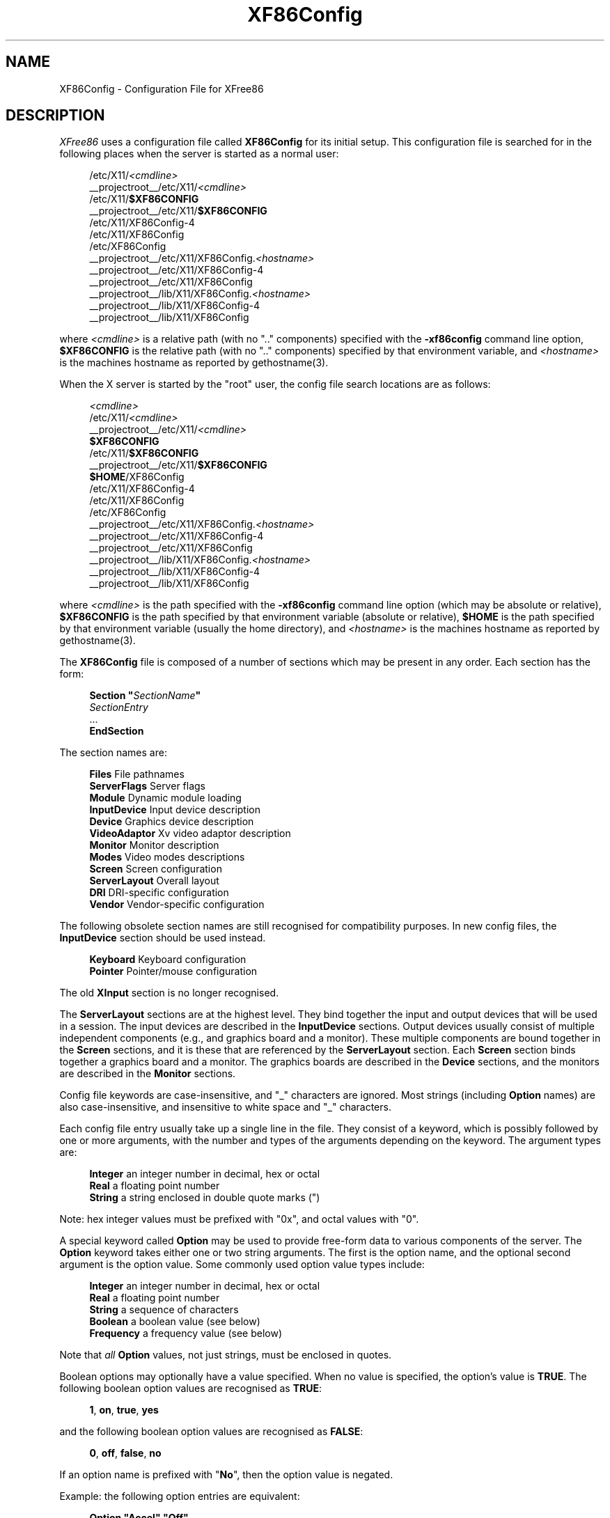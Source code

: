 .\" $XFree86: xc/programs/Xserver/hw/xfree86/XF86Config.man,v 1.5 2001/05/08 21:53:08 paulo Exp $
.\" shorthand for double quote that works everywhere.
.ds q \N'34'
.TH XF86Config __filemansuffix__ __vendorversion__
.SH NAME
XF86Config - Configuration File for XFree86
.SH DESCRIPTION
.I XFree86
uses a configuration file called
.B XF86Config
for its initial setup.  This configuration file is searched for in the
following places when the server is started as a normal user:
.PP
.RS 4
.nf
.RI /etc/X11/ <cmdline>
.RI __projectroot__/etc/X11/ <cmdline>
.RB /etc/X11/ $XF86CONFIG
.RB __projectroot__/etc/X11/ $XF86CONFIG
/etc/X11/XF86Config-4
/etc/X11/XF86Config
/etc/XF86Config
.RI __projectroot__/etc/X11/XF86Config. <hostname>
__projectroot__/etc/X11/XF86Config-4
__projectroot__/etc/X11/XF86Config
.RI __projectroot__/lib/X11/XF86Config. <hostname>
__projectroot__/lib/X11/XF86Config-4
__projectroot__/lib/X11/XF86Config
.fi
.RE
.PP
where
.I <cmdline>
is a relative path (with no ".." components) specified with the
.B \-xf86config
command line option,
.B $XF86CONFIG
is the relative path (with no ".." components) specified by that
environment variable, and
.I <hostname>
is the machines hostname as reported by gethostname(3).
.PP
When the X server is started by the "root" user, the config file search
locations are as follows:
.PP
.RS 4
.nf
.I <cmdline>
.RI /etc/X11/ <cmdline>
.RI __projectroot__/etc/X11/ <cmdline>
.B $XF86CONFIG
.RB /etc/X11/ $XF86CONFIG
.RB __projectroot__/etc/X11/ $XF86CONFIG
.BR $HOME /XF86Config
/etc/X11/XF86Config-4
/etc/X11/XF86Config
/etc/XF86Config
.RI __projectroot__/etc/X11/XF86Config. <hostname>
__projectroot__/etc/X11/XF86Config-4
__projectroot__/etc/X11/XF86Config
.RI __projectroot__/lib/X11/XF86Config. <hostname>
__projectroot__/lib/X11/XF86Config-4
__projectroot__/lib/X11/XF86Config
.fi
.RE
.PP
where
.I <cmdline>
is the path specified with the
.B \-xf86config
command line option (which may be absolute or relative),
.B $XF86CONFIG
is the path specified by that
environment variable (absolute or relative),
.B $HOME
is the path specified by that environment variable (usually the home
directory), and
.I <hostname>
is the machines hostname as reported by gethostname(3).
.PP
The
.B XF86Config
file is composed of a number of sections which may be present in any
order.  Each section has
the form:
.PP
.RS 4
.nf
.\" Some man macros don't handle quotes in .BI, etc very well
.\" \fBSection "\fP\fISectionName\fP\fB"\fP
.BI "Section  \*q" SectionName \*q
.RI "    " SectionEntry
    ...
.B EndSection
.fi
.RE
.PP
The section names are:
.PP
.RS 4
.nf
.BR "Files          " "File pathnames"
.BR "ServerFlags    " "Server flags"
.BR "Module         " "Dynamic module loading"
.BR "InputDevice    " "Input device description"
.BR "Device         " "Graphics device description"
.BR "VideoAdaptor   " "Xv video adaptor description"
.BR "Monitor        " "Monitor description"
.BR "Modes          " "Video modes descriptions"
.BR "Screen         " "Screen configuration"
.BR "ServerLayout   " "Overall layout"
.BR "DRI            " "DRI-specific configuration"
.BR "Vendor         " "Vendor-specific configuration"
.fi
.RE
.PP
The following obsolete section names are still recognised for compatibility
purposes.  In new config files, the
.B InputDevice
section should be used instead.
.PP
.RS 4
.nf
.BR "Keyboard       " "Keyboard configuration"
.BR "Pointer        " "Pointer/mouse configuration"
.fi
.RE
.PP
The old
.B XInput
section is no longer recognised.
.PP
The
.B ServerLayout
sections are at the highest level.  They bind together the input and
output devices that will be used in a session.  The input devices
are described in the
.B InputDevice
sections.  Output devices usually consist of multiple independent
components (e.g., and graphics board and a monitor).  These multiple
components are bound together in the
.B Screen
sections, and it is these that are referenced by the
.B ServerLayout
section.  Each
.B Screen
section binds together a graphics board and a monitor.  The graphics
boards are described in the
.B Device
sections, and the monitors are described in the
.B Monitor
sections.
.PP
Config file keywords are case-insensitive, and "_" characters are
ignored.  Most strings (including
.B Option
names) are also case-insensitive, and insensitive to white space and
"_" characters.
.PP
Each config file entry usually take up a single line in the file.
They consist of a keyword, which is possibly followed by one or
more arguments, with the number and types of the arguments depending
on the keyword.  The argument types are:
.PP
.RS 4
.nf
.BR "Integer     " "an integer number in decimal, hex or octal"
.BR "Real        " "a floating point number"
.BR "String      " "a string enclosed in double quote marks (\*q)"
.fi
.RE
.PP
Note: hex integer values must be prefixed with "0x", and octal values
with "0".
.PP
A special keyword called
.B Option
may be used to provide free-form data to various components of the server.
The
.B Option
keyword takes either one or two string arguments.  The first is the option
name, and the optional second argument is the option value.  Some commonly
used option value types include:
.PP
.RS 4
.nf
.BR "Integer     " "an integer number in decimal, hex or octal"
.BR "Real        " "a floating point number"
.BR "String      " "a sequence of characters"
.BR "Boolean     " "a boolean value (see below)"
.BR "Frequency   " "a frequency value (see below)"
.fi
.RE
.PP
Note that
.I all
.B Option
values, not just strings, must be enclosed in quotes.
.PP
Boolean options may optionally have a value specified.  When no value
is specified, the option's value is
.BR TRUE .
The following boolean option values are recognised as
.BR TRUE :
.PP
.RS 4
.BR 1 ,
.BR on ,
.BR true ,
.B yes
.RE
.PP
and the following boolean option values are recognised as
.BR FALSE :
.PP
.RS 4
.BR 0 ,
.BR off ,
.BR false ,
.B no
.RE
.PP
If an option name is prefixed with
.RB \*q No \*q,
then the option value is negated.
.PP
Example: the following option entries are equivalent:
.PP
.RS 4
.nf
.B "Option \*qAccel\*q   \*qOff\*q"
.B "Option \*qNoAccel\*q"
.B "Option \*qNoAccel\*q \*qOn\*q"
.B "Option \*qAccel\*q   \*qfalse\*q"
.B "Option \*qAccel\*q   \*qno\*q"
.fi
.RE
.PP
Frequency option values consist of a real number that is optionally
followed by one of the following frequency units:
.PP
.RS 4
.BR Hz ,
.BR k ,
.BR kHz ,
.BR M ,
.B MHz
.RE
.PP
When the unit name is omitted, the correct units will be determined from
the value and the expectations of the appropriate range of the value.
It is recommended that the units always be specified when using frequency
option values to avoid any errors in determining the value.
.SH FILES SECTION
The
.B Files
section is used to specify some path names required by the server.
Some of these paths can also be set from the command line (see
.I Xserver(1)
and
.IR XFree86(1) ).
The command line settings override the values specified in the config
file.
The entries that can appear in this section are:
.TP 7
.BI "FontPath \*q" path \*q
sets the search path for fonts.  This path is a comma separated
list of font path elements which the X server searches for font databases.
Multiple
.B FontPath
entries may be specified, and they will be
concatenated to build up the fontpath used by the server.
Font path elements may be either absolute directory paths, or
a font server identifier.  Font server identifiers have the form:
.PP
.RS 11
.IR <trans> / <hostname> : <port-number>
.RE
.PP
.RS 7
where
.I <trans>
is the transport type to use to connect to the font server (e.g.,
.B unix
for UNIX-domain sockets or
.B tcp
for a TCP/IP connection),
.I <hostname>
is the hostname of the machine running the font server, and
.I <port-number>
is the port number that the font server is listening on (usually 7100).
.PP
When this entry is not specified in the config file, the server falls back
to the compiled-in default font path, which contains the following
font path elements:
.PP
.RS 4
.nf
__projectroot__/lib/X11/fonts/misc/
__projectroot__/lib/X11/fonts/Speedo/
__projectroot__/lib/X11/fonts/Type1/
__projectroot__/lib/X11/fonts/CID/
__projectroot__/lib/X11/fonts/75dpi/
__projectroot__/lib/X11/fonts/100dpi/
.fi
.RE
.PP
The recommended font path contains the following font path elements:
.PP
.RS 4
.nf
__projectroot__/lib/X11/fonts/local/
__projectroot__/lib/X11/fonts/misc/
__projectroot__/lib/X11/fonts/75dpi/:unscaled
__projectroot__/lib/X11/fonts/100dpi/:unscaled
__projectroot__/lib/X11/fonts/Type1/
__projectroot__/lib/X11/fonts/CID/
__projectroot__/lib/X11/fonts/Speedo/
__projectroot__/lib/X11/fonts/75dpi/
__projectroot__/lib/X11/fonts/100dpi/
.fi
.RE
.PP
Font path elements that are found to be invalid are removed from the
font path when the server starts up.
.RE
.TP 7
.BI "RGBPath \*q" path \*q
sets the path name for the RGB color database.
When this entry is not specified in the config file, the server falls back
to the compiled-in default RGB path, which is:
.PP
.RS 11
__projectroot__/lib/X11/rgb
.RE
.TP 7
.BI "ModulePath \*q" path \*q
sets the search path for loadable X server modules.  This path is a
comma separated list of directories which the X server searches for
loadable modules loading in the order specified.  Multiple
.B ModulePath
entries may be specified, and they will be concatenated to build the
module search path used by the server.
.\" The LogFile keyword is not currently implemented
.ig
.TP 7
.BI "LogFile \*q" path \*q
sets the name of the X server log file.  The default log file name is
.PP
.RS 11
.RI __logdir__/XFree86. <n> .log
.RE
.PP
.RS 7
where
.I <n>
is the display number for the X server.
..
.SH SERVERFLAGS SECTION
The
.B ServerFlags
section is used to specify some global
X server options.  All of the entries in this section are
.BR Options ,
although for compatibility purposes some of the old style entries are
still recognised.  Those old style entries are not documented here, and
using them is discouraged.
.PP
.B Options
specified in this section may be overridden by
.B Options
specified in the active
.B ServerLayout
section.  Options with command line equivalents are overridden when their
command line equivalent is used.  The options recognised by this section
are:
.TP 7
.BI "Option \*qNoTrapSignals\*q  \*q" boolean \*q
This prevents the X server from trapping a range of unexpected
fatal signals and exiting cleanly.  Instead, the X server will die
and drop core where the fault occurred.  The default behaviour is
for the X server exit cleanly, but still drop a core file.  In
general you never want to use this option unless you are debugging
an X server problem and know how to deal with the consequences.
.TP 7
.BI "Option \*qDontZap\*q  \*q" boolean \*q
This disallows the use of the
.B Ctrl+Alt+Backspace
sequence.  That sequence is normally used to terminate the X server.
When this option is enabled, that key sequence has no special meaning
and is passed to clients.  Default: off.
.TP 7
.BI "Option \*qDontZoom\*q  \*q" boolean \*q
This disallows the use of the
.B Ctrl+Alt+Keypad-Plus
and
.B Ctrl+Alt+Keypad-Minus
sequences.  These sequences allows you to switch between video modes.
When this option is enabled, those key sequences have no special meaning
and are passed to clients.  Default: off.
.TP 7
.BI "Option \*qDisableVidModeExtension\*q  \*q" boolean \*q
This disables the parts of the VidMode extension used by the xvidtune client
that can be used to change the video modes.  Default: the VidMode extension
is enabled.
.TP 7
.BI "Option \*qAllowNonLocalXvidtune\*q  \*q" boolean \*q
This allows the xvidtune client (and other clients that use the VidMode
extension) to connect from another host.  Default: off.
.TP 7
.BI "Option \*qDisableModInDev\*q  \*q" boolean \*q
This disables the parts of the XFree86-Misc extension that can be used to
modify the input device settings dynamically.  Default: that functionality
is enabled.
.TP 7
.BI "Option \*qAllowNonLocalModInDev\*q  \*q" boolean \*q
This allows a client to connect from another host and change keyboard
and mouse settings in the running server.  Default: off.
.TP 7
.BI "Option \*qAllowMouseOpenFail\*q  \*q" boolean \*q
This allows the server to start up even if the mouse device can't be
opened/initialised.  Default: false.
.TP 7
.BI "Option \*qVTInit\*q  \*q" command \*q
Runs
.I command
after the VT used by the server has been opened.
The command string is passed to "/bin/sh -c", and is run with the
real user's id with stdin and stdout set to the VT.  The purpose
of this option is to allow system dependent VT initialisation
commands to be run.  This option should rarely be needed.  Default: not set.
.TP 7
.BI "Option \*qVTSysReq\*q  \*q" boolean \*q
enables the SYSV-style VT switch sequence for non-SYSV systems
which support VT switching.  This sequence is
.B Alt-SysRq
followed
by a function key
.RB ( Fn ).
This prevents the X server trapping the
keys used for the default VT switch sequence, which means that clients can
access them.  Default: off.
.\" The following four options are "undocumented".
.ig
.TP 7
.BI "Option \*qPciProbe1\*q"
Use PCI probe method 1.  Default: set.
.TP 7
.BI "Option \*qPciProbe2\*q"
Use PCI probe method 2.  Default: not set.
.TP 7
.BI "Option \*qPciForceConfig1\*q"
Force the use PCI config type 1.  Default: not set.
.TP 7
.BI "Option \*qPciForceConfig2\*q"
Force the use PCI config type 2.  Default: not set.
..
.TP 7
.BI "Option \*qBlankTime\*q  \*q" time \*q
sets the inactivity timeout for the blanking phase of the screensaver.
.I time
is in minutes.  This is equivalent to the Xserver's `-s' flag, and the
value can be changed at run-time with \fIxset(1)\fP.  Default: 10 minutes.
.TP 7
.BI "Option \*qStandbyTime\*q  \*q" time \*q
sets the inactivity timeout for the "standby" phase of DPMS mode.
.I time
is in minutes, and the value can be changed at run-time with \fIxset(1)\fP.
Default: 20 minutes.
This is only suitable for VESA DPMS compatible monitors, and may not be
supported by all video drivers.  It is only enabled for screens that
have the
.B \*qDPMS\*q
option set (see the MONITOR section below). 
.TP 7
.BI "Option \*qSuspendTime\*q  \*q" time \*q
sets the inactivity timeout for the "suspend" phase of DPMS mode.
.I time
is in minutes, and the value can be changed at run-time with \fIxset(1)\fP.
Default: 30 minutes.
This is only suitable for VESA DPMS compatible monitors, and may not be
supported by all video drivers.  It is only enabled for screens that
have the
.B \*qDPMS\*q
option set (see the MONITOR section below). 
.TP 7
.BI "Option \*qOffTime\*q  \*q" time \*q
sets the inactivity timeout for the "off" phase of DPMS mode.
.I time
is in minutes, and the value can be changed at run-time with \fIxset(1)\fP.
Default: 40 minutes.
This is only suitable for VESA DPMS compatible monitors, and may not be
supported by all video drivers.  It is only enabled for screens that
have the
.B \*qDPMS\*q
option set (see the MONITOR section below). 
.TP 7
.BI "Option \*qPixmap\*q  \*q" bpp \*q
This sets the pixmap format to use for depth 24.  Allowed values for
.I bpp
are 24 and 32.  Default: 32 unless driver constraints don't allow this
(which is rare).  Note: some clients don't behave well when
this value is set to 24.
.TP 7
.BI "Option \*qPC98\*q  \*q" boolean \*q
Specify that the machine is a Japanese PC-98 machine.  This should not
be enabled for anything other than the Japanese-specific PC-98
architecture.  Default: auto-detected.
.\" Doubt this should be documented.
.ig
.TP 7
.BI "Option \*qEstimateSizesAggressively\*q  \*q" value \*q
This option affects the way that bus resource sizes are estimated.  Default: 0.
..
.TP 7
.BI "Option \*qNoPM\*q  \*q" boolean \*q
Disables something to do with power management events.  Default: PM enabled
on platforms that support it.
.TP 7
.BI "Option \*qXinerama\*q  \*q" boolean \*q
enable or disable XINERAMA extension. Default is disabled. 
.SH MODULE SECTION
The
.B Module
section is used to specify which X server modules should be loaded.
This section is ignored when the X server is built in static form.
The types of modules normally loaded in this section are X server
extension modules, and font rasteriser modules.  Most other module types
are loaded automatically when they are needed via other mechanisms.
.PP
Entries in this section may be in two forms.   The first and most commonly
used form is an entry that uses the
.B Load
keyword, as described here:
.TP 7
.BI "Load  \*q" modulename \*q
This instructs the server to load the module called
.IR modulename .
The module name given should be the module's standard name, not the
module file name.  The standard name is case-sensitive, and does not
include the "lib" prefix, or the ".a", ".o", or ".so" suffixes.
.PP
.RS 7
Example: the Type 1 font rasteriser can be loaded with the following entry:
.PP
.RS 4
.B "Load \*qtype1\*q"
.RE
.RE
.PP
The second form of entry is a
.BR SubSection,
with the subsection name being the module name, and the contents of the
.B SubSection
being
.B Options
that are passed to the module when it is loaded.
.PP
Example: the extmod module (which contains a miscellaneous group of
server extensions) can be loaded, with the XFree86-DGA extension
disabled by using the following entry:
.PP
.RS 4
.nf
.B "SubSection \*qextmod\*q"
.B "   Option  \*qomit XFree86-DGA\*q"
.B EndSubSection
.fi
.RE
.PP
Modules are searched for in each directory specified in the
.B ModulePath
search path, and in the drivers, input, extensions, fonts, and
internal subdirectories of each of those directories.
In addition to this, operating system specific subdirectories of all
the above are searched first if they exist.
.PP
To see what font and extension modules are available, check the contents
of the following directories:
.PP
.RS 4
.nf
__projectroot__/lib/modules/fonts
__projectroot__/lib/modules/extensions
.fi
.RE
.PP
The "bitmap" font modules is loaded automatically.  It is recommended
that at very least the "extmod" extension module be loaded.  If it isn't
some commonly used server extensions (like the SHAPE extension) will not be
available.
.SH INPUTDEVICE SECTION
The config file may have multiple
.B InputDevice
sections.  There will normally be at least two: one for the core (primary)
keyboard, and one of the core pointer.
.PP
.B InputDevice
sections have the following format:
.PP
.RS 4
.nf
.B  "Section \*qInputDevice\*q"
.BI "    Identifier \*q" name \*q
.BI "    Driver     \*q" inputdriver \*q
.I  "    options"
.I  "    ..."
.B  "EndSection"
.fi
.RE
.PP
The
.B Identifier
entry specifies the unique name for this input device.  The
.B Driver
entry specifies the name of the driver to use for this input device.
When using the loadable server, the input driver module
.RI \*q inputdriver \*q
will be loaded for each active
.B InputDevice
section.  An
.B InputDevice
section is considered active if it is referenced by an active
.B ServerLayout
section, or if it is referenced by the
.B \-keyboard
or
.B \-pointer
command line options.
The most commonly used input drivers are "keyboard" and "mouse".
.PP
.B InputDevice
sections recognise some driver-independent
.BR Options ,
which are described here.  See the individual input driver manual pages
for a description of the device-specific options.
.TP 7
.BI "Option \*qCorePointer\*q"
When this is set, the input device is installed as the core (primary)
pointer device.  There must be exactly one core pointer.  If this option
is not set here, or in the
.B ServerLayout
section, or from the
.B \-pointer
command line option, then the first input device that is capable of
being used as a core pointer will be selected as the core pointer.
This option is implicitly set when the obsolete
.B Pointer
section is used.
.TP 7
.BI "Option \*qCoreKeyboard\*q"
When this is set, the input device is to be installed as the core
(primary) keyboard device.  There must be exactly one core keyboard.  If
this option is not set here, in the
.B ServerLayout
section, or from the
.B \-keyboard
command line option, then the first input device that is capable of
being used as a core keyboard will be selected as the core keyboard.
This option is implicitly set when the obsolete
.B Keyboard
section is used.
.TP 7
.BI "Option \*qAlwaysCore\*q  \*q" boolean \*q
.TP 7
.BI "Option \*qSendCoreEvents\*q  \*q" boolean \*q
Both of these options are equivalent, and when enabled cause the
input device to always report core events.  This can be used, for
example, to allow an additional pointer device to generate core
pointer events (like moving the cursor, etc).
.TP 4
.BI "Option \*qHistorySize\*q  \*q" number \*q
Sets the motion history size.  Default: 0.
.TP 7
.BI "Option \*qSendDragEvents\*q  \*q" boolean \*q
???
.SH DEVICE SECTION
The config file may have multiple
.B Device
sections.  There must be at least one, for the video card being used.
.PP
.B Device
sections have the following format:
.PP
.RS 4
.nf
.B  "Section \*qDevice\*q"
.BI "    Identifier \*q" name \*q
.BI "    Driver     \*q" driver \*q
.I  "    entries"
.I  "    ..."
.B  "EndSection"
.fi
.RE
.PP
The
.B Identifier
entry specifies the unique name for this graphics device.  The
.B Driver
entry specifies the name of the driver to use for this graphics device.
When using the loadable server, the driver module
.RI \*q driver \*q
will be loaded for each active
.B Device
section.  A
.B Device
section is considered active if it is referenced by an active
.B Screen
section.
.PP
.B Device
sections recognise some driver-independent entries and
.BR Options ,
which are described here.  Not all drivers make use of these
driver-independent entries, and many of those that do don't require them
to be specified because the information is auto-detected.  See the
individual graphics driver manual pages for further information about
this, and for a description of the device-specific options.
Note that most of the
.B Options
listed here (but not the other entries) may be specified in the
.B Screen
section instead of here in the
.B Device
section.
.TP 7
.BI "BusID  \*q" bus-id \*q
This specifies the bus location of the graphics card.  For PCI/AGP cards,
the
.I bus-id
string has the form
.BI PCI: bus : device : function
(e.g., "PCI:1:0:0" might be appropriate for an AGP card).
This field is usually optional in single-head configurations when using
the primary graphics card.  In multi-head configurations, or when using
a secondary graphics card in a single-head configuration, this entry is
mandatory.  Its main purpose is to make an unambiguous connection between
the device section and the hardware it is representing.  This information
can usually be found by running the X server with the
.B \-scanpci
command line option.
.TP 7
.BI "Screen  " number
This option is mandatory for cards where a single PCI entity can drive more
than one display (i.e., multiple CRTCs sharing a single graphics accelerator
and video memory).  One
.B Device
section is required for each head, and this
parameter determines which head each of the
.B Device
sections applies to.  The legal values of
.I number
range from 0 to one less than the total number of heads per entity.
Most drivers require that the primary screen (0) be present.
.TP 7
.BI "Chipset  \*q" chipset \*q
This usually optional entry specifies the chipset used on the graphics
board.  In most cases this entry is not required because the drivers
will probe the hardware to determine the chipset type.  Don't
specify it unless the driver-specific documentation recommends that you
do.
.TP 7
.BI "Ramdac  \*q" ramdac-type \*q
This optional entry specifies the type of RAMDAC used on the graphics
board.  This is only used by a few of the drivers, and in most cases it
is not required because the drivers will probe the hardware to determine
the RAMDAC type where possible.  Don't specify it unless the
driver-specific documentation recommends that you do.
.TP 7
.BI "DacSpeed  " speed
.TP 7
.BI "DacSpeed  " "speed-8 speed-16 speed-24 speed-32"
This optional entry specifies the RAMDAC speed rating (which is usually
printed on the RAMDAC chip).  The speed is in MHz.  When one value is
given, it applies to all framebuffer pixel sizes.  When multiple values
are give, they apply to the framebuffer pixel sizes 8, 16, 24 and 32
respectively.  This is not used by many drivers, and only needs to be
specified when the speed rating of the RAMDAC is different from the
defaults built in to driver, or when the driver can't auto-detect the
correct defaults.  Don't specify it unless the driver-specific
documentation recommends that you do.
.TP 7
.BI "Clocks  " "clock ..."
specifies the pixel that are on your graphics board.  The clocks are in
MHz, and may be specified as a floating point number.  The value is
stored internally to the nearest kHz.  The ordering of the clocks is
important.  It must match the order in which they are selected on the
graphics board.  Multiple
.B Clocks
lines may be specified, and each is concatenated to form the list.  Most
drivers do not use this entry, and it is only required for some older
boards with non-programmable clocks.  Don't specify this entry unless
the driver-specific documentation explicitly recommends that you do.
.TP
.BI "ClockChip  \*q" clockchip-type \*q
This optional entry is used to specify the clock chip type on
graphics boards which have a programmable clock generator.  Only
a few X servers support programmable clock chips.  For details,
see the appropriate X server manual page.
.TP 7
.BI "VideoRam  " "mem"
This optional entry specifies the amount of video ram that is installed
on the graphics board. This is measured in kBytes.  In most cases this
is not required because the X server probes the graphics board to
determine this quantity.  The driver-specific documentation should
indicate when it might be needed.
.TP 7
.BI "BiosBase  " "baseaddress"
This optional entry specifies the base address of the video BIOS
for the VGA board.  This address is normally auto-detected, and should
only be specified if the driver-specific documentation recommends it.
.TP 7
.BI "MemBase  " "baseaddress"
This optional entry specifies the memory base address of a graphics
board's linear frame buffer.  This entry is not used by many drivers,
and it should only be specified if the driver-specific documentation
recommends it.
.TP 7
.BI "IOBase  " "baseaddress"
This optional entry specifies the IO base address.  This entry is not
used by many drivers, and it should only be specified if the
driver-specific documentation recommends it.
.TP 7
.BI "ChipID  " "id"
This optional entry specifies a numerical ID representing the chip type.
For PCI cards, it is usually the device ID.  This can be used to override
the auto-detection, but that should only be done when the driver-specific
documentation recommends it.
.TP 7
.BI "ChipRev  " "rev"
This optional entry specifies the chip revision number.  This can be
used to override the auto-detection, but that should only be done when
the driver-specific documentation recommends it.
.TP 7
.BI "TextClockFreq  " "freq"
This optional entry specifies the pixel clock frequency that is used
for the regular text mode.  The frequency is specified in MHz.  This is
rarely used.
.ig
.TP 7
This optional entry allows an IRQ number to be specified.
..
.TP 7
.B Options
Option flags may be specified in the
.B Device
sections.  These include driver-specific options and driver-independent
options.  The former are described in the driver-specific documentation.
Some of the latter are described below in the section about the
.B Screen
section, and they may also be included here.

.SH VIDEOADAPTOR SECTION
Nobody wants to say how this works.  Maybe nobody knows ...

.SH MONITOR SECTION
The config file may have multiple
.B Monitor
sections.  There must be at least one, for the monitor being used.
.PP
.B Monitor
sections have the following format:
.PP
.RS 4
.nf
.B  "Section \*qMonitor\*q"
.BI "    Identifier \*q" name \*q
.I  "    entries"
.I  "    ..."
.B  "EndSection"
.fi
.RE
.PP
The
.B Identifier
entry specifies the unique name for this monitor.  The
.B Monitor
section provides information about the specifications of the monitor,
monitor-specific
.BR Options ,
and information about the video modes to use with the monitor.  Specifying
video modes is optional because the server now has a built-in list of
VESA standard modes.  When modes are specified explicitly in the
.B Monitor
section (with the
.BR Modes ,
.BR ModeLine ,
or
.B UseModes
keywords), built-in modes with the same names are not included.  Built-in
modes with different names are, however, still implicitly included.
.PP
The entries that may be used in
.B Monitor
sections are described below.
.TP 7
.BI "VendorName  \*q" vendor \*q
This optional entry specifies the monitor's manufacturer.
.TP 7
.BI "ModelName  \*q" model \*q
This optional entry specifies the monitor's model.
.TP 7
.BI "HorizSync  " "horizsync-range"
gives the range(s) of horizontal sync frequencies supported by the
monitor.
.I horizsync-range
may be a comma separated list of either discrete values or ranges of
values.  A range of values is two values separated by a dash.  By default
the values are in units of kHz.  They may be specified in MHz or Hz if
.B MHz
or
.B Hz
is added to the end of the line.  The data given here is used by the X
server to determine if video modes are within the specifications of the
monitor.  This information should be available in the monitor's handbook.
If this entry is omitted, a default range of 28\-33kHz is used.
.TP 7
.BI "VertRefresh  " "vertrefresh-range"
gives the range(s) of vertical refresh frequencies supported by the
monitor.
.I vertrefresh-range
may be a comma separated list of either discrete values or ranges of
values.  A range of values is two values separated by a dash.  By default
the values are in units of Hz.  They may be specified in MHz or kHz if
.B MHz
or
.B kHz
is added to the end of the line.  The data given here is used by the X
server to determine if video modes are within the specifications of the
monitor.  This information should be available in the monitor's handbook.
If this entry is omitted, a default range of 43-72Hz is used.
.TP 7
.BI "DisplaySize  " "width height"
This optional entry gives the width and height, in millimetres, of the
picture area of the monitor. If given this is used to calculate the
horizontal and vertical pitch (DPI) of the screen.
.TP 7
.BI "Gamma  " "gamma-value"
.TP 7
.BI "Gamma  " "red-gamma green-gamma blue-gamma"
This is an optional entry that can be used to specify the gamma
correction for the monitor.  It may be specified as either a single
value or as three separate RGB values.  The values should be in the range
0.1 to 10.0, and the default is 1.0.  Not all drivers are capable
of using this information.
.TP 7
.BI "UseModes  \*q" modesection-id \*q
Include the set of modes listed in the
.B Modes
section called
.IR modesection-id.
This make all of the modes defined in that section available for use
by this monitor.
.TP 7
.B Mode \fI"name"\fP
This is an optional multi-line entry that can be used to provide
definitions for video modes for the monitor.  In most cases this isn't
necessary because the built-in set of VESA standard modes will be
sufficient.  The
.B Mode
keyword indicates the start of a multi-line video mode description.
The mode description is terminated with the
.B EndMode
keyword.  The mode description consists of the following entries:
.RS 7
.TP 4
.BI "DotClock  " clock
is the dot (pixel) clock rate to be used for the mode.
.TP 4
.BI "HTimings  " "hdisp hsyncstart hsyncend htotal"
specifies the horizontal timings for the mode.
.TP 4
.BI "VTimings  " "vdisp vsyncstart vsyncend vtotal"
specifies the vertical timings for the mode.
.TP 4
.BI "Flags  \*q" flag \*q " ..."
specifies an optional set of mode flags, each of which is a separate
string in double quotes.
.B \*qInterlace\*q
indicates that the mode is interlaced.
.B \*qDoubleScan\*q
indicates a mode where each scanline is doubled.
.B \*q+HSync\*q
and
.B \*q\-HSync\*q
can be used to select the polarity of the HSync signal.
.B \*q+VSync\*q
and
.B \*q\-VSync\*q
can be used to select the polarity of the VSync signal.
.B \*qComposite\*q
can be used to specify composite sync on hardware where this is supported.
Additionally, on some hardware,
.B \*q+CSync\*q
and
.B \*q\-CSync\*q
may be used to select the composite sync polarity.
.TP 4
.BI "HSkew  " hskew
specifies the number of pixels (towards the right edge of the screen)
by which the display enable signal is to be skewed.  Not all drivers
use this information.  This option might become necessary to override
the default value supplied by the server (if any).  "Roving" horizontal
lines indicate this value needs to be increased.  If the last few pixels
on a scan line appear on the left of the screen, this value should be
decreased.
.TP 4
.BI "VScan  " vscan
specifies the number of times each scanline is painted on the screen.
Not all drivers use this information.  Values less than 1 are treated
as 1, which is the default.  Generally, the
.B \*qDoubleScan\*q
.B Flag
mentioned above doubles this value.
.RE
.TP 7
.BI "ModeLine  \*q" name \*q " mode-description"
This entry is a more compact version of the
.B Mode
entry, and it also can be used to specify video modes for the monitor.
is a single line format for specifying video modes.  In most cases this
isn't necessary because the built-in set of VESA standard modes will be
sufficient.
.PP
.RS 7
The
.I mode-description
is in four sections, the first three of which are mandatory.  The first
is the dot (pixel) clock.  This is a single number specifying the pixel
clock rate for the mode in MHz.  The second section is a list of four
numbers specifying the horizontal timings.  These numbers are the
.IR hdisp ,
.IR hsyncstart ,
.IR hsyncend ,
and
.I htotal
values.  The third section is a list of four numbers specifying the
vertical timings.  These numbers are the
.IR vdisp ,
.IR vsyncstart ,
.IR vsyncend ,
and
.I vtotal
values.  The final section is a list of flags specifying other
characteristics of the mode.
.B Interlace
indicates that the mode is interlaced.
.B DoubleScan
indicates a mode where each scanline is doubled.
.B +HSync
and
.B \-HSync
can be used to select the polarity of the HSync signal.
.B +VSync
and
.B \-VSync
can be used to select the polarity of the VSync signal.
.B Composite
can be used to specify composite sync on hardware where this is supported.
Additionally, on some hardware,
.B +CSync
and
.B \-CSync
may be used to select the composite sync polarity.  The
.B HSkew
and
.B VScan
options mentioned above in the
.B Modes
entry description can also be used here.
.RE
.TP 7
.B Options
Some
.B Option
flags that may be useful to include in
.B Monitor
sections (when needed) include
.BR \*qDPMS\*q ,
and
.BR \*qSyncOnGreen\*q .

.SH MODES SECTION
The config file may have multiple
.B Modes
sections, or none.  These sections provide a way of defining sets of
video modes independently of the
.B Monitor
sections.
.B Monitor
sections may include the definitions provided in these sections by
using the
.B UseModes
keyword.  In most cases the
.B Modes
sections are not necessary because the built-in set of VESA standard modes
will be sufficient.
.PP
.B Modes
sections have the following format:
.PP
.RS 4
.nf
.B  "Section \*qModes\*q"
.BI "    Identifier \*q" name \*q
.I  "    entries"
.I  "    ..."
.B  "EndSection"
.fi
.RE
.PP
The
.B Identifier
entry specifies the unique name for this set of mode descriptions.
The other entries permitted in
.B Modes
sections are the
.B Mode
and
.B ModeLine
entries that are described above in the
.B Monitor
section.
.SH SCREEN SECTION
The config file may have multiple
.B Screen
sections.  There must be at least one, for the "screen" being used.
A "screen" represents the binding of a graphics device
.RB ( Device
section) and a monitor
.RB ( Monitor
section).  A
.B Screen
section is considered "active" if it is referenced by an active
.B ServerLayout
section or by the
.B \-screen
command line option.  If neither of those is present, the first
.B Screen
section found in the config file is considered the active one.
.PP
.B Screen
sections have the following format:
.PP
.RS 4
.nf
.B  "Section \*qScreen\*q"
.BI "    Identifier \*q" name \*q
.BI "    Device     \*q" devid \*q
.BI "    Monitor    \*q" monid \*q
.I  "    entries"
.I  "    ..."
.BI "    SubSection \*qDisplay\*q"
.I  "       entries"
.I  "       ...
.B  "    EndSubSection"
.I  "    ..."
.B  "EndSection"
.fi
.RE
.PP
The
.B Identifier
entry specifies the unique name for this screen.  The
.B Screen
section provides information specific to the whole screen, including
screen-specific
.BR Options .
In multi-head configurations, there will be multiple active
.B Screen
sections, one for each head.
The entries available
for this section are:
.TP 7
.BI "Device  \*q" device-id \*q
This specifies the
.B Device
section to be used for this screen.  This is what ties a specific
graphics card to a screen.  The
.I device-id
must match the
.B Identifier
of a
.B Device
section in the config file.
.TP 7
.BI "Monitor  \*q" monitor-id \*q
specifies which monitor description is to be used for this screen.
.TP 7
.BI "VideoAdaptor  \*q" xv-id \*q
specifies an optional Xv video adaptor description to be used with this
screen.
.TP 7
.BI "DefaultDepth  " depth
specifies which color depth the server should use by default.  The
.B \-depth
command line option can be used to override this.  If neither is specified,
the default depth is driver-specific, but in most cases is 8.
.TP 7
.BI "DefaultFbBpp  " bpp
specifies which framebuffer layout to use by default.  The
.B \-fbbpp
command line option can be used to override this.  In most cases the
driver will chose the best default value for this.  The only case where
there is even a choice in this value is for depth 24, where some hardware
supports both a packed 24 bit framebuffer layout and a sparse 32 bit
framebuffer layout.
.TP 7
.B Options
Various
.B Option
flags may be specified in the
.B Screen
section.  Some are driver-specific and are described in the driver
documentation.  Others are driver-independent, and will eventually be
described here.
.TP 7
.BI "Option \*qAccel\*q"
Enables XAA (X Acceleration Architecture), a mechanism that makes video
cards' 2D hardware acceleration available to the X server.  This option is
on by default, but it may be necessary to turn it off if there are bugs in
the driver.  There are many options to disable specific acclerated
operations, listed below.  Note that disabling an operation will have no
effect if the operation is not accelerated (whether due to lack of support
in the hardware or in the driver).
.TP 7
.BI "Option \*qXaaNoCPUToScreenColorExpandFill\*q"
Disables accelerated rectangular expansion blits from source patterns
stored in system memory (using a memory-mapped aperture).
.TP 7
.BI "Option \*qXaaNoColor8x8PatternFillRect\*q"
Disables accelerated fills of a rectangular region with a full-color
pattern.
.TP 7
.BI "Option \*qXaaNoColor8x8PatternFillTrap\*q"
Disables accelerated fills of a trapezoidal region with a full-color
pattern.
.TP 7
.BI "Option \*qXaaNoDashedBresenhamLine\*q"
Disables accelerated dashed Bresenham line draws.
.TP 7
.BI "Option \*qXaaNoDashedTwoPointLine\*q"
Disables accelerated dashed line draws between two arbitrary points.
.TP 7
.BI "Option \*qXaaNoImageWriteRect\*q"
Disables acclerated transfers of full-color rectangular patterns from
system memory to video memory (using a memory-mapped aperture).
.TP 7
.BI "Option \*qXaaNoMono8x8PatternFillRect\*q"
Disables accelerated fills of a rectangular region with a monochrome
pattern.
.TP 7
.BI "Option \*qXaaNoMono8x8PatternFillTrap\*q"
Disables accelerated fills of a trapezoidal region with a monochrome
pattern.
.TP 7
.BI "Option \*qXaaNoOffscreenPixmaps\*q"
Disables accelerated draws into pixmaps stored in offscreen video memory.
.TP 7
.BI "Option \*qXaaNoPixmapCache\*q"
Disables caching of patterns in offscreen video memory.
.TP 7
.BI "Option \*qXaaNoScanlineCPUToScreenColorExpandFill\*q"
Disables accelerated rectangular expansion blits from source patterns
stored in system memory (one scan line at a time).
.TP 7
.BI "Option \*qXaaNoScanlineImageWriteRect\*q"
Disables acclerated transfers of full-color rectangular patterns from
system memory to video memory (one scan line at a time).
.TP 7
.BI "Option \*qXaaNoScreenToScreenColorExpandFill\*q"
Disables accelerated rectangular expansion blits from source patterns
stored in offscreen video memory.
.TP 7
.BI "Option \*qXaaNoScreenToScreenCopy\*q"
Disables accelerated copies of rectangular regions from one part of video
memory to another part of video memory.
.TP 7
.BI "Option \*qXaaNoSolidBresenhamLine\*q"
Disables accelerated solid Bresenham line draws.
.TP 7
.BI "Option \*qXaaNoSolidFillRect\*q"
Disables accelerated solid-color fills of rectangles.
.TP 7
.BI "Option \*qXaaNoSolidFillTrap\*q"
Disables accelerated solid-color fills of Bresenham trapezoids.
.TP 7
.BI "Option \*qXaaNoSolidHorVertLine\*q"
Disables accelerated solid horizontal and vertical line draws.
.TP 7
.BI "Option \*qXaaNoSolidTwoPointLine\*q"
Disables accelerated solid line draws between two arbitrary points.
.PP
Each
.B Screen
section must contain one or more
.B Display
subsections.  Those subsections provide depth/fbbpp specific configuration
information, and the one chosen depends on the depth and/or fbbpp that
is being used for the screen.  The
.B Display
subsection format is described in the section below.

.SH DISPLAY SUBSECTION
Each
.B Screen
section may have multiple
.B Display
subsections.  There must be at least one, which matches the depth
and/or fbbpp values that are being used for the screen.  The "active"
.B Display
subsection is the first that matches the depth and/or fbbpp values being
used.
.PP
.B Display
subsections have the following format:
.PP
.RS 4
.nf
.B  "    SubSection \*qDisplay\*q"
.BI "        Depth  " depth
.I  "        entries"
.I  "        ..."
.B  "    EndSubSection"
.fi
.RE
.PP
.TP 7
.BI "Depth  " depth
This entry specifies what colour depth the
.B Display
subsection is to be used for.  This entry is usually mandatory,
but it may be omitted in some cases providing an
.B FbBpp
entry is present.  The range of
.I depth
values that are allowed depends on the driver.  Most driver support
8, 15, 16 and 24.  Some also support 1 and/or 4, and some may support
other values (like 30).  Note:
.I depth
means the number of bits in a pixel that are actually used to determine
the pixel colour.  32 is not a valid
.I depth
value.  Most hardware that uses 32 bits per pixel only uses 24 of them
to hold the colour information, which means that the colour depth is
24, not 32.
.TP 7
.BI "FbBpp  " bpp
This entry specifies the framebuffer format this
.B Display
subsection is to be used for.  This entry is only needed when providing
depth 24 configurations that allow a choice between a 24 bpp packed
framebuffer format and a 32bpp sparse framebuffer format.  In most cases
this entry should not be used.
.TP 7
.BI "Weight  " "red-weight green-weight blue-weight"
This optional entry specifies the relative RGB weighting to be used
for a screen is being used at depth 16 for drivers that allow multiple
formats.  This may also be specified from the command line with the
.B \-weight
option (see
.IR XFree86(1) ).
.TP 7
.BI "Virtual  " "xdim ydim"
This optional entry specifies the virtual screen resolution to be used.
.I xdim
must be a multiple of either 8 or 16 for most drivers, and a multiple
of 32 when running in monochrome mode.  The given value will be rounded
down if this is not the case.  Video modes which are too large for the
specified virtual size will be rejected.  If this entry is not present,
the virtual screen resolution will be set to accommodate all the valid
video modes given in the
.B Modes
entry.  Some drivers/hardware combinations do not support virtual screens.
Refer to the appropriate driver-specific documentation for details.
.TP 7
.BI "ViewPort  " "x0 y0"
This optional entry sets the upper left corner of the initial display.
This is only relevant when the virtual screen resolution is different
from the resolution of the initial video mode.  If this entry is not
given, then the initial display will be centered in the virtual display
area.
.TP 7
.BI "Modes  \*q" mode-name \*q " ..."
This entry is highly desirable for most drivers, and it specifies the list
of video modes to use.  Each
.I mode-name
specified must be in double quotes.  They must correspond to those
specified or referenced in the appropriate
.B Monitor
section (including implicitly referenced built-in VESA standard modes).
The server will delete modes from this list which don't satisfy various
requirements.  The first valid mode in this list will be the default
display mode for startup.  The list of valid modes is converted internally
into a circular list.  It is possible to switch to the next mode with
.B Ctrl+Alt+Keypad-Plus
and to the previous mode with
.BR Ctrl+Alt+Keypad-Minus .
When this entry is omitted, the largest valid mode referenced by the
appropriate
.B Monitor
section will be used.
.TP 7
.BI "Visual  \*q" visual-name \*q
This optional entry sets the default root visual type.  This may also
be specified from the command line (see the
.I Xserver(1)
man page).  The visual types available for depth 8 are (default is
.BR PseudoColor ):
.PP
.RS 11
.nf
.B StaticGray
.B GrayScale
.B StaticColor
.B PseudoColor
.B TrueColor
.B DirectColor
.fi
.RE
.PP
.RS 7
The visual type available for the depths 15, 16 and 24 are (default is
.BR TrueColor ):
.PP
.RS 4
.nf
.B TrueColor
.B DirectColor
.fi
.RE
.PP
Not all drivers support
.B DirectColor
at these depths.
.PP
The visual types available for the depth 4 are (default is
.BR StaticColor ):
.PP
.RS 4
.nf
.B StaticGray
.B GrayScale
.B StaticColor
.B PseudoColor
.fi
.RE
.PP
The visual type available for the depth 1 (monochrome) is
.BR StaticGray .
.RE
.TP 7
.BI "Black  " "red green blue"
This optional entry allows the "black" colour to be specified.  This
.TP 7
.BI "White  " "red green blue"
This optional entry allows the "white" colour to be specified.  This
is only supported at depth 1.  The default is white.
.TP 7
.B Options
Option flags may be specified in the
.B Display
subsections.  These may include driver-specific options and
driver-independent options.  The former are described in the
driver-specific documentation.  Some of the latter are described above
in the section about the
.B Screen
section, and they may also be included here.
.SH SERVERLAYOUT SECTION
The config file may have multiple
.B ServerLayout
sections.  
A "server layout" represents the binding of one or more screens
.RB ( Screen
sections) and one or more input devices
.RB ( InputDevice
sections) to form a complete configuration.  In multi-head configurations,
it also specifies the relative layout of the heads.  A
.B ServerLayout
section is considered "active" if it is referenced by the
.B \-layout
command line option.  If that option is not used, the first
.B ServerLayout
section found in the config file is considered the active one.  If no
.B ServerLayout
sections are present, the single active screen and two active (core)
input devices are selected as described in the relevant sections above.
.PP
.B ServerLayout
sections have the following format:
.PP
.RS 4
.nf
.B  "Section \*qServerLayout\*q"
.BI "    Identifier   \*q" name \*q
.BI "    Screen       \*q" screen-id \*q
.I  "    ..."
.BI "    InputDevice  \*q" idev-id \*q
.I  "    ..."
.I  "    options"
.I  "    ..."
.B  "EndSection"
.fi
.RE
.PP
The
.B Identifier
entry specifies the unique name for this server layout.  The
.B ServerLayout
section provides information specific to the whole session, including
session-specific
.BR Options .
The
.B ServerFlags
options (described above) may be specified here, and ones given here
override those given in the
.B ServerFlags
section.
.PP
The entries that may be used in this section are described here.
.TP 7
.BI "Screen  " "screen-num" " \*qscreen-id\*q " "position-information"
One of these entries must be given for each screen being used in
a session.  The
.I screen-id
field is mandatory, and specifies the
.B Screen
section being referenced.  The
.I screen-num
field is optional, and may be used to specify the screen number
in multi-head configurations.  When this field is omitted, the
screens will be numbered in the order that they are listed in.
The numbering starts from 0, and must be consecutive.  The
.I position-information
field describes the way multiple screens are positioned.  There are
a number of different ways that this information can be provided:
.RS 7
.TP 4
.BI "Absolute  " "x y"
This says that the upper left corner's coordinates are
.RI ( x , y ).
If the coordinates are omitted or if no positioning information
is given, (0,0) is assumed.
.TP 4
.BI "RightOf   \*q" screen-id \*q
.TP 4
.BI "LeftOf    \*q" screen-id \*q
.TP 4
.BI "Above     \*q" screen-id \*q
.TP 4
.BI "Below     \*q" screen-id \*q
.TP 4
.BI "Relative  \*q" screen-id \*q " x y"
These give the screen's location relative to another screen.
.RE
.TP 7
.BI "InputDevice  \*q" idev-id "\*q \*q" option \*q " ..."
One of these entries must be given for each input device being used in
a session.  Normally at least two are required, one each for the core
pointer and keyboard devices.  The
.I idev-id
field is mandatory, and specifies the name of the
.B InputDevice
section being referenced.  Multiple
.I option
fields may be specified, each in double quotes.  The options permitted
here are any that may also be given in the
.B InputDevice
sections.  Normally only session-specific input device options would
be used here.  The most commonly used options are:
.PP
.RS 11
.nf
.B \*qCorePointer\*q
.B \*qCoreKeyboard\*q
.B \*qSendCoreEvents\*q
.fi
.RE
.PP
.RS 7
and the first two should normally be used to indicate the core pointer
and core keyboard devices respectively.
.RE
.TP 7
.B Options
Any option permitted in the
.B ServerFlags
section may also be specified here.  When the same option appears in both
places, the value given here overrides the one given in the
.B ServerFlags
section.
.PP
Here is an example of a
.B ServerLayout
section for a dual headed configuration with two mice:
.PP
.RS 4
.nf
.B "Section \*qServerLayout\*q"
.B "    Identifier  \*qLayout 1\*q"
.B "    Screen      \*qMGA 1\*q"
.B "    Screen      \*qMGA 2\*q RightOf \*qMGA 1\*q"
.B "    InputDevice \*qKeyboard 1\*q \*qCoreKeyboard\*q"
.B "    InputDevice \*qMouse 1\*q    \*qCorePointer\*q"
.B "    InputDevice \*qMouse 2\*q    \*qSendCoreEvents\*q"
.B "    Option      \*qBlankTime\*q  \*q5\*q"
.B "EndSection"
.fi
.RE
.SH DRI SECTION
This optional section is used to provide some information for the
Direct Rendering Infrastructure.  Details about the format of this section
can be found in the README.DRI document, which is also available on-line
at
.IR <http://www.xfree86.org/current/DRI.html> .
.SH VENDOR SECTION
The optional
.B Vendor
section may be used to provide vendor-specific configuration information.
Multiple
.B Vendor
sections may be present, and they may contain an
.B Identifier
entry and multiple
.B Option
flags.  The data therein is not used in this release.
.PP
.SH FILES
For an example of an XF86Config file, see the file installed as
__projectroot__/lib/X11/XF86Config.eg.
.fi
.SH "SEE ALSO"
X(__miscmansuffix__), Xserver(1), XFree86(1),
apm(__drivermansuffix__),
ati(__drivermansuffix__),
chips(__drivermansuffix__),
cirrus(__drivermansuffix__),
cyrix(__drivermansuffix__),
fbdev(__drivermansuffix__),
glide(__drivermansuffix__),
glint(__drivermansuffix__),
i128(__drivermansuffix__),
i740(__drivermansuffix__),
i810(__drivermansuffix__),
imstt(__drivermansuffix__),
mga(__drivermansuffix__),
neomagic(__drivermansuffix__),
nv(__drivermansuffix__),
r128(__drivermansuffix__),
rendition(__drivermansuffix__),
s3virge(__drivermansuffix__),
siliconmotion(__drivermansuffix__),
sis(__drivermansuffix__),
sunbw2(__drivermansuffix__),
suncg14(__drivermansuffix__),
suncg3(__drivermansuffix__),
suncg6(__drivermansuffix__),
sunffb(__drivermansuffix__),
sunleo(__drivermansuffix__),
suntcx(__drivermansuffix__),
tdfx(__drivermansuffix__),
tga(__drivermansuffix__),
trident(__drivermansuffix__),
tseng(__drivermansuffix__),
v4l(__drivermansuffix__),
vesa(__drivermansuffix__),
vga(__drivermansuffix__),
vmware(__drivermansuffix__),
.br
README
.IR <http://www.xfree86.org/current/README.html> ,
.br
RELNOTES
.IR <http://www.xfree86.org/current/RELNOTES.html> ,
.br
README.mouse
.IR <http://www.xfree86.org/current/mouse.html> ,
.br
README.DRI
.IR <http://www.xfree86.org/current/DRI.html> ,
.br
Status
.IR <http://www.xfree86.org/current/Status.html> ,
.br
Install
.IR <http://www.xfree86.org/current/Install.html> .
.SH AUTHORS
This manual page was largely rewritten for XFree86 4.0 by David Dawes
.IR <dawes@xfree86.org> .
